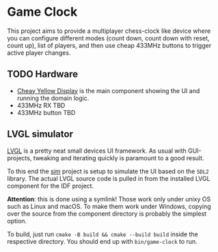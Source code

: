 * Game Clock

This project aims to provide a multiplayer chess-clock like device
where you can configure different modes (count down, count down with
reset, count up), list of players, and then use cheap 433MHz buttons
to trigger active player changes.

** TODO Hardware

 - [[https://randomnerdtutorials.com/cheap-yellow-display-esp32-2432s028r/][Cheay Yellow Display]] is the main component showing the UI and
   running the domain logic.
 - 433MHz RX TBD
 - 433MHz button TBD

** LVGL simulator

[[https://docs.lvgl.io/master/][LVGL]] is a pretty neat small devices UI framework. As usual with
GUI-projects, tweaking and iterating quickly is paramount to a good
result.

To this end the [[file:sim][sim]] project is setup to simulate the UI based on the
=SDL2= library. The actual LVGL source code is pulled in from the
installed LVGL component for the IDF project.

*Attention*: this is done using a symlink! Those work only under unixy
 OS such as Linux and macOS. To make them work under Windows, copying
 over the source from the component directory is probably the simplest
 option.

To build, just run =cmake -B build && cmake --build build= inside the
respective directory. You should end up with =bin/game-clock= to run.
